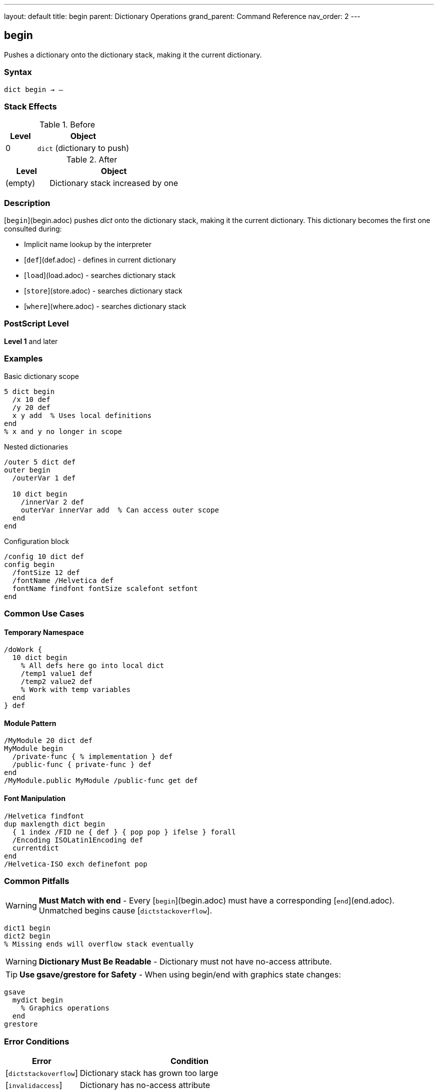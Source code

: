 ---
layout: default
title: begin
parent: Dictionary Operations
grand_parent: Command Reference
nav_order: 2
---

== begin

Pushes a dictionary onto the dictionary stack, making it the current dictionary.

=== Syntax

----
dict begin → –
----

=== Stack Effects

.Before
[cols="1,3"]
|===
| Level | Object

| 0
| `dict` (dictionary to push)
|===

.After
[cols="1,3"]
|===
| Level | Object

| (empty)
| Dictionary stack increased by one
|===

=== Description

[`begin`](begin.adoc) pushes _dict_ onto the dictionary stack, making it the current dictionary. This dictionary becomes the first one consulted during:

* Implicit name lookup by the interpreter
* [`def`](def.adoc) - defines in current dictionary
* [`load`](load.adoc) - searches dictionary stack
* [`store`](store.adoc) - searches dictionary stack
* [`where`](where.adoc) - searches dictionary stack

=== PostScript Level

*Level 1* and later

=== Examples

.Basic dictionary scope
[source,postscript]
----
5 dict begin
  /x 10 def
  /y 20 def
  x y add  % Uses local definitions
end
% x and y no longer in scope
----

.Nested dictionaries
[source,postscript]
----
/outer 5 dict def
outer begin
  /outerVar 1 def

  10 dict begin
    /innerVar 2 def
    outerVar innerVar add  % Can access outer scope
  end
end
----

.Configuration block
[source,postscript]
----
/config 10 dict def
config begin
  /fontSize 12 def
  /fontName /Helvetica def
  fontName findfont fontSize scalefont setfont
end
----

=== Common Use Cases

==== Temporary Namespace

[source,postscript]
----
/doWork {
  10 dict begin
    % All defs here go into local dict
    /temp1 value1 def
    /temp2 value2 def
    % Work with temp variables
  end
} def
----

==== Module Pattern

[source,postscript]
----
/MyModule 20 dict def
MyModule begin
  /private-func { % implementation } def
  /public-func { private-func } def
end
/MyModule.public MyModule /public-func get def
----

==== Font Manipulation

[source,postscript]
----
/Helvetica findfont
dup maxlength dict begin
  { 1 index /FID ne { def } { pop pop } ifelse } forall
  /Encoding ISOLatin1Encoding def
  currentdict
end
/Helvetica-ISO exch definefont pop
----

=== Common Pitfalls

WARNING: *Must Match with end* - Every [`begin`](begin.adoc) must have a corresponding [`end`](end.adoc). Unmatched begins cause [`dictstackoverflow`].

[source,postscript]
----
dict1 begin
dict2 begin
% Missing ends will overflow stack eventually
----

WARNING: *Dictionary Must Be Readable* - Dictionary must not have no-access attribute.

TIP: *Use gsave/grestore for Safety* - When using begin/end with graphics state changes:

[source,postscript]
----
gsave
  mydict begin
    % Graphics operations
  end
grestore
----

=== Error Conditions

[cols="1,3"]
|===
| Error | Condition

| [`dictstackoverflow`]
| Dictionary stack has grown too large

| [`invalidaccess`]
| Dictionary has no-access attribute

| [`stackunderflow`]
| No operand on stack

| [`typecheck`]
| Operand is not a dictionary
|===

=== Implementation Notes

* Dictionary stack typically allows 20-250 dictionaries
* Standard stack contains at minimum: systemdict, userdict
* Level 2 adds globaldict to standard stack
* Stack operations affect name lookup immediately

=== Dictionary Stack Structure

.Typical stack (top to bottom)
[source]
----
User dictionary (via begin)
User dictionary (via begin)
...
userdict
globaldict (Level 2)
systemdict
----

=== See Also

* xref:end.adoc[`end`] - Pop dictionary from stack
* xref:currentdict.adoc[`currentdict`] - Get current dictionary
* xref:def.adoc[`def`] - Define in current dictionary
* xref:dictstack.adoc[`dictstack`] - Examine dictionary stack
* xref:countdictstack.adoc[`countdictstack`] - Count stack depth